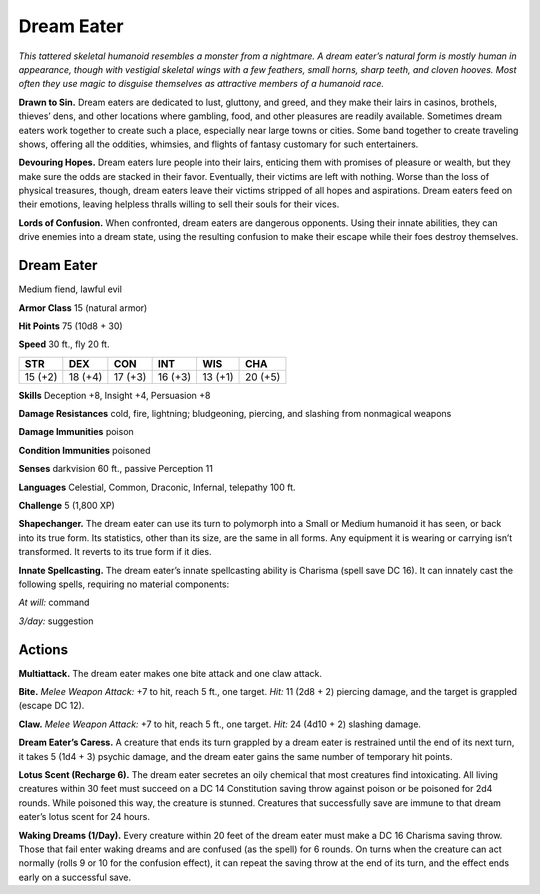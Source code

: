 
.. _tob:dream-eater:

Dream Eater
-----------

*This tattered skeletal humanoid resembles a monster
from a nightmare. A dream eater’s natural form is
mostly human in appearance, though with vestigial
skeletal wings with a few feathers, small horns, sharp
teeth, and cloven hooves. Most often they use magic to
disguise themselves as attractive members of a humanoid race.*

**Drawn to Sin.** Dream eaters are dedicated to lust, gluttony,
and greed, and they make their lairs in casinos, brothels,
thieves’ dens, and other locations where gambling, food, and
other pleasures are readily available. Sometimes dream eaters
work together to create such a place, especially near large towns
or cities. Some band together to create traveling shows, offering
all the oddities, whimsies, and flights of fantasy customary for
such entertainers.

**Devouring Hopes.** Dream eaters lure people into their lairs,
enticing them with promises of pleasure or wealth, but they make
sure the odds are stacked in their favor. Eventually, their victims
are left with nothing. Worse than the loss of physical treasures,
though, dream eaters leave their victims stripped of all hopes
and aspirations. Dream eaters feed on their emotions, leaving
helpless thralls willing to sell their souls for their vices.

**Lords of Confusion.** When confronted, dream eaters are
dangerous opponents. Using their innate abilities, they can drive
enemies into a dream state, using the resulting confusion to
make their escape while their foes destroy themselves.

Dream Eater
~~~~~~~~~~~

Medium fiend, lawful evil

**Armor Class** 15 (natural armor)

**Hit Points** 75 (10d8 + 30)

**Speed** 30 ft., fly 20 ft.

+-----------+-----------+-----------+-----------+-----------+-----------+
| STR       | DEX       | CON       | INT       | WIS       | CHA       |
+===========+===========+===========+===========+===========+===========+
| 15 (+2)   | 18 (+4)   | 17 (+3)   | 16 (+3)   | 13 (+1)   | 20 (+5)   |
+-----------+-----------+-----------+-----------+-----------+-----------+

**Skills** Deception +8, Insight +4, Persuasion +8

**Damage Resistances** cold, fire, lightning; bludgeoning,
piercing, and slashing from nonmagical weapons

**Damage Immunities** poison

**Condition Immunities** poisoned

**Senses** darkvision 60 ft., passive Perception 11

**Languages** Celestial, Common, Draconic, Infernal, telepathy
100 ft.

**Challenge** 5 (1,800 XP)

**Shapechanger.** The dream eater can use its turn to polymorph
into a Small or Medium humanoid it has seen, or back into
its true form. Its statistics, other than its size, are the same
in all forms. Any equipment it is wearing or carrying isn’t
transformed. It reverts to its true form if it dies.

**Innate Spellcasting.** The dream eater’s innate spellcasting
ability is Charisma (spell save DC 16). It can innately cast the
following spells, requiring no material components:

*At will:* command

*3/day:* suggestion

Actions
~~~~~~~

**Multiattack.** The dream eater makes one bite attack and one
claw attack.

**Bite.** *Melee Weapon Attack:* +7 to hit, reach 5 ft., one target.
*Hit:* 11 (2d8 + 2) piercing damage, and the target is grappled
(escape DC 12).

**Claw.** *Melee Weapon Attack:* +7 to hit, reach 5 ft., one target.
*Hit:* 24 (4d10 + 2) slashing damage.

**Dream Eater’s Caress.** A creature that ends its turn grappled
by a dream eater is restrained until the end of its next turn, it
takes 5 (1d4 + 3) psychic damage, and the dream eater gains
the same number of temporary hit points.

**Lotus Scent (Recharge 6).** The dream eater secretes an oily
chemical that most creatures find intoxicating. All living
creatures within 30 feet must succeed on a DC 14 Constitution
saving throw against poison or be poisoned for 2d4 rounds.
While poisoned this way, the creature is stunned. Creatures
that successfully save are immune to that dream eater’s lotus
scent for 24 hours.

**Waking Dreams (1/Day).** Every creature within 20 feet of the
dream eater must make a DC 16 Charisma saving throw. Those
that fail enter waking dreams and are confused (as the spell)
for 6 rounds. On turns when the creature can act normally
(rolls 9 or 10 for the confusion effect), it can repeat the saving
throw at the end of its turn, and the effect ends early on a
successful save.
